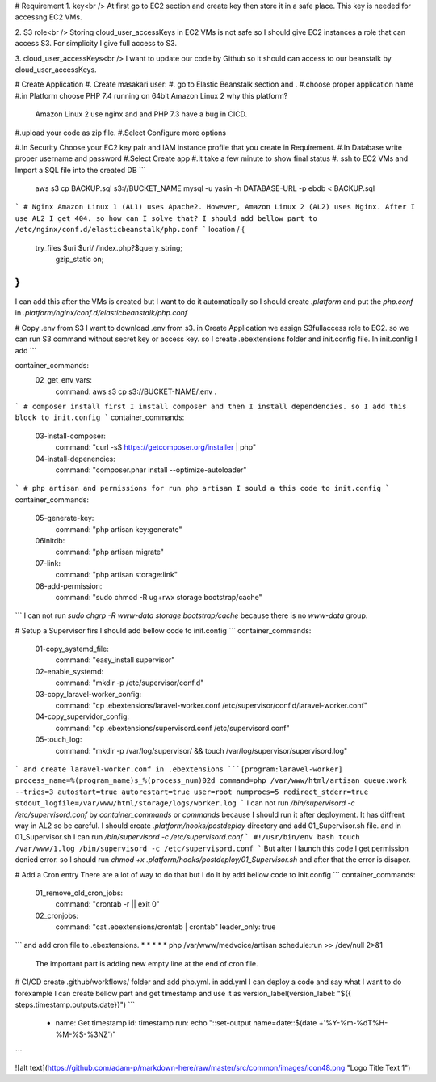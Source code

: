 # Requirement
1. key<br />
At first  go to EC2 section and create key then store it in a safe place. This key is needed for accessng EC2 VMs.

2. S3 role<br />
Storing cloud_user_accessKeys in EC2 VMs is not safe so I should give EC2 instances a role that can access S3. For simplicity I give full access to S3.

3. cloud_user_accessKeys<br />
I want to update our code by Github so it should can access to our beanstalk by cloud_user_accessKeys.

# Create Application
#. Create masakari user:
#. go to Elastic Beanstalk section and .
#.choose proper application name
#.in Platform choose PHP 7.4 running on 64bit Amazon Linux 2
why this platform?
 Amazon Linux 2 use nginx and  and PHP 7.3 have a bug in CICD.

#.upload your code as zip file.
#.Select Configure more options

#.In Security Choose your EC2 key pair and IAM instance profile that you create in Requirement.
#.In Database write proper username and password
#.Select Create app
#.It take a few minute to show final status
#. ssh to EC2 VMs and Import a SQL file into the created DB
```
    aws s3 cp BACKUP.sql s3://BUCKET_NAME
    mysql -u yasin -h DATABASE-URL -p ebdb < BACKUP.sql  
```
# Nginx
Amazon Linux 1 (AL1) uses Apache2. However, Amazon Linux 2 (AL2) uses Nginx. After I use AL2 I get 404. 
so how can I solve that?
I should add bellow part to /etc/nginx/conf.d/elasticbeanstalk/php.conf
```
location / {
     try_files $uri $uri/ /index.php?$query_string;
         gzip_static on;
}
```
I can add this after the VMs is created but I want to do it automatically so 
I should create `.platform` and put the `php.conf` in `.platform/nginx/conf.d/elasticbeanstalk/php.conf`

# Copy .env from S3
I want to download .env from s3. in Create Application we assign S3fullaccess role to EC2. so we can run S3 command without secret key or access key.
so I create .ebextensions folder and  init.config file. In init.config I add 
```

container_commands:
    02_get_env_vars:
      command: aws s3 cp  s3://BUCKET-NAME/.env .
```
# composer install
first I install composer and then I install dependencies. so I add this block to init.config
```
container_commands:
    03-install-composer:
      command: "curl -sS https://getcomposer.org/installer | php"
    04-install-depenencies:
      command: "composer.phar install --optimize-autoloader"
```
# php artisan and permissions
for run php artisan I sould a this code to init.config
```
container_commands:
    05-generate-key:
      command: "php artisan key:generate"
    06initdb:
        command: "php artisan migrate"
    07-link:
      command: "php artisan storage:link"
    08-add-permission:
      command: "sudo chmod -R ug+rwx storage bootstrap/cache"
```
I can not run `sudo chgrp -R www-data storage bootstrap/cache` because there is no `www-data` group.

# Setup a Supervisor
firs I should add bellow code to init.config
```
container_commands:
    01-copy_systemd_file:
      command: "easy_install supervisor"
    02-enable_systemd:
      command: "mkdir -p /etc/supervisor/conf.d"
    03-copy_laravel-worker_config:
      command: "cp .ebextensions/laravel-worker.conf /etc/supervisor/conf.d/laravel-worker.conf"
    04-copy_supervidor_config:
      command: "cp .ebextensions/supervisord.conf /etc/supervisord.conf"
    05-touch_log:
      command: "mkdir -p /var/log/supervisor/ && touch /var/log/supervisor/supervisord.log"
```
and create laravel-worker.conf in .ebextensions 
```[program:laravel-worker]
process_name=%(program_name)s_%(process_num)02d
command=php /var/www/html/artisan queue:work --tries=3
autostart=true
autorestart=true
user=root
numprocs=5
redirect_stderr=true
stdout_logfile=/var/www/html/storage/logs/worker.log
```
I can not run `/bin/supervisord -c /etc/supervisord.conf` by `container_commands` or `commands`
because I should run it after deployment. It has diffrent way in AL2 so be careful.
I should create `.platform/hooks/postdeploy` directory and add 01_Supervisor.sh file. and in 01_Supervisor.sh I can run  `/bin/supervisord -c /etc/supervisord.conf`
```
#!/usr/bin/env bash
touch /var/www/1.log
/bin/supervisord -c /etc/supervisord.conf
```
But after I launch this code I get permission denied error. so I should run `chmod +x .platform/hooks/postdeploy/01_Supervisor.sh`
and after that the error is disaper.


# Add a Cron entry
There are a lot of way to do that but I do it by add bellow code to init.config
```
container_commands:
    01_remove_old_cron_jobs:
      command: "crontab -r || exit 0"
    02_cronjobs:
      command: "cat .ebextensions/crontab | crontab"
      leader_only: true
```
and add cron file to .ebextensions.
* * * * * php /var/www/medvoice/artisan schedule:run >> /dev/null 2>&1
 The important part is adding new empty line at the end of cron file.
# CI/CD
create .github/workflows/ folder and add php.yml. in add.yml I can deploy a code and say what I want to do
forexample I can create bellow part and get timestamp and use it as  version_label(version_label: "${{ steps.timestamp.outputs.date}}")
```
    - name: Get timestamp
      id: timestamp
      run: echo "::set-output name=date::$(date +'%Y-%m-%dT%H-%M-%S-%3NZ')"
```

![alt text](https://github.com/adam-p/markdown-here/raw/master/src/common/images/icon48.png "Logo Title Text 1")
